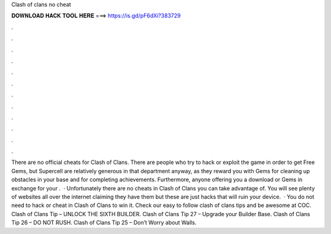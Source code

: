 Clash of clans no cheat

𝐃𝐎𝐖𝐍𝐋𝐎𝐀𝐃 𝐇𝐀𝐂𝐊 𝐓𝐎𝐎𝐋 𝐇𝐄𝐑𝐄 ===> https://is.gd/pF6dXi?383729

.

.

.

.

.

.

.

.

.

.

.

.

There are no official cheats for Clash of Clans. There are people who try to hack or exploit the game in order to get Free Gems, but Supercell are relatively generous in that department anyway, as they reward you with Gems for cleaning up obstacles in your base and for completing achievements. Furthermore, anyone offering you a download or Gems in exchange for your .  · Unfortunately there are no cheats in Clash of Clans you can take advantage of. You will see plenty of websites all over the internet claiming they have them but these are just hacks that will ruin your device.  · You do not need to hack or cheat in Clash of Clans to win it. Check our easy to follow clash of clans tips and be awesome at COC. Clash of Clans Tip – UNLOCK THE SIXTH BUILDER. Clash of Clans Tip 27 – Upgrade your Builder Base. Clash of Clans Tip 26 – DO NOT RUSH. Clash of Clans Tip 25 – Don’t Worry about Walls.
